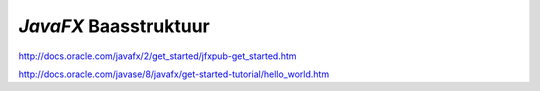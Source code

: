 *JavaFX* Baasstruktuur
======================

http://docs.oracle.com/javafx/2/get_started/jfxpub-get_started.htm

http://docs.oracle.com/javase/8/javafx/get-started-tutorial/hello_world.htm

